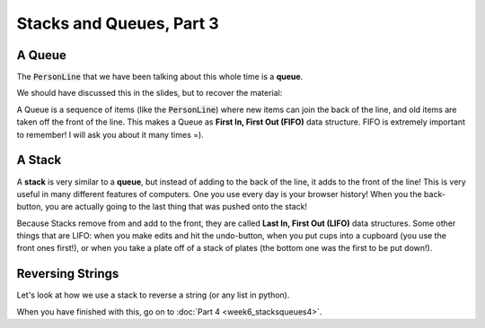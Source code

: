 Stacks and Queues, Part 3
=========================

A Queue
-------

The :code:`PersonLine` that we have been talking about this whole time is a **queue**.

We should have discussed this in the slides, but to recover the material:

A Queue is a sequence of items (like the :code:`PersonLine`) where new items
can join the back of the line, and old items are taken off the front of the line.
This makes a Queue as **First In, First Out (FIFO)** data structure. FIFO is extremely important
to remember!  I will ask you about it many times =).


A Stack
-------

A **stack** is very similar to a **queue**, but instead of adding to the back of the line,
it adds to the front of the line!  This is very useful in many different
features of computers.  One you use every day is your browser history!  When
you the back-button, you are actually going to the last thing that was pushed onto the stack!

Because Stacks remove from and add to the front, they are called **Last In, First Out (LIFO)**
data structures.  Some other things that are LIFO: when you make edits and hit the 
undo-button, when you put cups into a cupboard (you use the front ones first!), or
when you take a plate off of a stack of plates (the bottom one was the first to be 
put down!).


Reversing Strings
-----------------

Let's look at how we use a stack to reverse a string (or any list in python).

.. code-block:: python
    :linenos:

    from collections import deque
    

    def reverse(in_string):
        stack = deque()
        
        ### let's use integer indexing to get each character
        
        num_letters = len(in_string)
        
        for index in range(num_letters):
            current_letter = in_string[index]
            # <here>
            ### remove the previous line and put code there that
            ### puts the current_letter onto the top of the stack
            
        
        print("Stack after pushing all letters onto it: {}".format(stack))
        
        ### create a blank string to collect the reverse letters
        out_string = ""
        
        ### the while loop will end when there is nothing left to pop
        while len(stack) > 0:
            ### get the top item off the stack
            ### finish this line:
            next_letter = 
            out_string += next_letter
        
        print("Our reversed string: {}".format(out_string))
        
    reverse("supercalifragilisticexpialidocious")
    
    
When you have finished with this, go on to :doc:`Part 4 <week6_stacksqueues4>`.